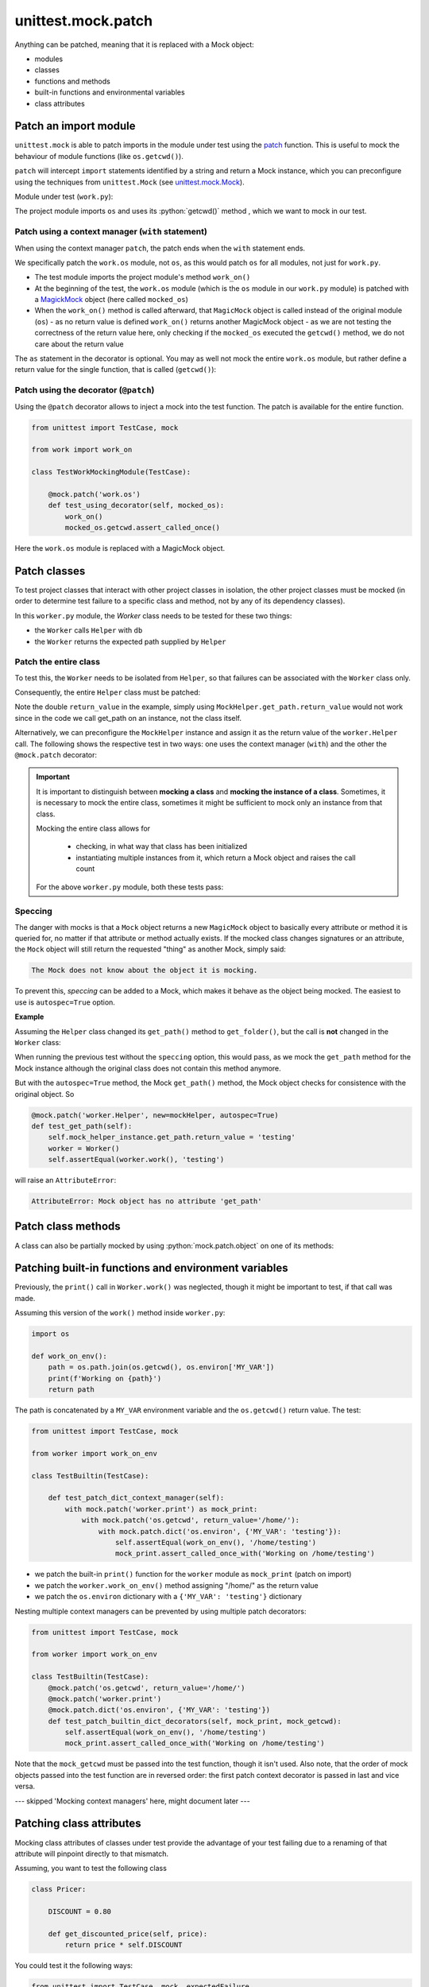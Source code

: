 unittest.mock.patch
===================

Anything can be patched, meaning that it is replaced with a Mock object:

* modules
* classes
* functions and methods
* built-in functions and environmental variables
* class attributes

Patch an import module
----------------------
``unittest.mock`` is able to patch imports in the module under test using the
`patch`_ function. This is useful to mock the behaviour of module functions
(like ``os.getcwd()``).

``patch`` will intercept ``import`` statements identified by a string and return
a Mock instance, which you can preconfigure using the techniques from ``unittest.Mock``
(see `unittest.mock.Mock <mock.ipynb>`_).

Module under test (``work.py``):

.. code-block:: python
    :caption: work.py

    import os

    def work_on():
        path = os.getcwd()
        print(f'Working on {path}')
        return path

The project module imports ``os`` and uses its :python:`getcwd()` method , which
we want to mock in our test.

Patch using a context manager (``with`` statement)
``````````````````````````````````````````````````
When using the context manager ``patch``, the patch ends when the ``with``
statement ends.

.. code-block:: python
    :caption: test_work.py

    from unittest import TestCase, mock
    from work import work_on

    class TestWorkMockingModule(TestCase):

        def test_using_context_manager(self):
            with mock.patch('work.os') as mocked_os:
                work_on()
                mocked_os.getcwd.assert_called_once()

We specifically patch the ``work.os`` module, not ``os``, as this
would patch ``os`` for all modules, not just for ``work.py``.

* The test module imports the project module's method ``work_on()``
* At the beginning of the test, the ``work.os`` module (which is the ``os``
  module in our ``work.py`` module) is patched with a `MagickMock`_ object
  (here called ``mocked_os``)
* When the ``work_on()`` method is called afterward, that ``MagicMock`` object is
  called instead of the original module (``os``) - as no return value is defined
  ``work_on()`` returns another MagicMock object - as we are not testing the
  correctness of the return value here, only checking if the ``mocked_os`` executed
  the ``getcwd()`` method, we do not care about the return value

The ``as`` statement in the decorator is optional. You may as well not mock the
entire ``work.os`` module, but rather define a return value for the single
function, that is called (``getcwd()``):

.. code-block:: python
    :caption: test_work.py

    from unittest import TestCase, mock
    from work import work_on

    class TestWorkMockingModule(TestCase):
        def test_using_return_value(self):
            with mock.patch('work.os.getcwd', return_value='testing'):
                assert work_on() == 'testing'

Patch using the decorator (``@patch``)
``````````````````````````````````````
Using the ``@patch`` decorator allows to inject a mock into the test function.
The patch is available for the entire function.

.. code-block:: python

    from unittest import TestCase, mock

    from work import work_on

    class TestWorkMockingModule(TestCase):

        @mock.patch('work.os')
        def test_using_decorator(self, mocked_os):
            work_on()
            mocked_os.getcwd.assert_called_once()

Here the ``work.os`` module is replaced with a MagicMock object.

Patch classes
-------------
To test project classes that interact with other project classes in isolation,
the other project classes must be mocked (in order to determine test failure
to a specific class and method, not by any of its dependency classes).

In this ``worker.py`` module, the `Worker` class needs to be tested for these
two things:

- the ``Worker`` calls ``Helper`` with ``db``
- the ``Worker`` returns the expected path supplied by ``Helper``

.. code-block:: python
    :caption: worker.py

    import os


    class Helper:

        def __init__(self, path):
            self.path = path

        def get_path(self):
            base_path = os.getcwd()
            return os.path.join(base_path, self.path)


    class Worker:

        def __init__(self):
            self.helper = Helper('db')

        def work(self):
            path = self.helper.get_path()
            print(f'Working on {path}')
            return path

Patch the entire class
``````````````````````
To test this, the ``Worker`` needs to be isolated from ``Helper``,
so that failures can be associated with the ``Worker`` class only.

Consequently, the entire ``Helper`` class must be patched:

.. code-block:: python
    :caption: test_worker.py

    from unittest import TestCase, mock
    from worker import Worker


    class TestWorkerModule(TestCase):

        def test_patching_class(self):
            with mock.patch('worker.Helper') as MockHelper:
                MockHelper.return_value.get_path.return_value = 'testing'
                worker = Worker()
                MockHelper.assert_called_once_with('db')
                self.assertEqual(worker.work(), 'testing')

Note the double ``return_value`` in the example, simply using
``MockHelper.get_path.return_value`` would not work since in the code
we call get_path on an instance, not the class itself.

Alternatively, we can preconfigure the ``MockHelper`` instance and
assign it as the return value of the ``worker.Helper`` call. The following
shows the respective test in two ways: one uses the context manager (``with``)
and the other the ``@mock.patch`` decorator:

.. code-block:: python
    :caption: test_worker.py

    from unittest import TestCase, mock
    from worker import Worker


    class TestWorkerModule(TestCase):

        mockHelperInstance = mock.MagicMock()
        mockHelperInstance.get_path.return_value = 'testing'

        # using patch context manager
        def test_patch_class_context_manager(self):
            with mock.patch('worker.Helper',
                            return_value=self.mockHelperInstance) as MockHelper:
                worker = Worker()
                MockHelper.assert_called_once_with('db')
                self.assertEqual(worker.work(), 'testing')

        # using patch class decorator
        @mock.patch('worker.Helper', return_value=mockHelperInstance)
        def test_patch_class_decorator(self, mock_helper):
            worker = Worker()
            mock_helper.assert_called_once_with('db')
            self.assertEqual(worker.work(), 'testing')

.. important::

    It is important to distinguish between **mocking a class** and
    **mocking the instance of a class**. Sometimes, it is necessary to mock the
    entire class, sometimes it might be sufficient to mock only an instance from
    that class.

    Mocking the entire class allows for

        * checking, in what way that class has been initialized
        * instantiating multiple instances from it, which return a Mock object and
          raises the call count

    For the above ``worker.py`` module, both these tests pass:

    .. code-block:: python
        :caption: test_worker.py

        from unittest import TestCase, mock
        from worker import Worker

        mockHelper = mock.MagicMock()


        class TestWorkerModule(TestCase):

            def setUp(self):
                mockHelper.reset_mock()
                self.mock_helper_instance = mockHelper.return_value

            @mock.patch('worker.Helper', new=mockHelper)
            def test_initialization(self):
                Worker()
                mockHelper.assert_called_once_with('db')

            @mock.patch('worker.Helper', new=mockHelper)
            def test_get_path(self):
                self.mock_helper_instance.get_path.return_value = 'testing'
                worker = Worker()
                self.assertEqual(worker.work(), 'testing')

Speccing
````````
The danger with mocks is that a ``Mock`` object returns a new ``MagicMock`` object to
basically every attribute or method it is queried for, no matter if that attribute or
method actually exists. If the mocked class changes signatures or an attribute, the
``Mock`` object will still return the requested "thing" as another Mock, simply said:

.. code-block:: none

    The Mock does not know about the object it is mocking.

To prevent this, *speccing* can be added to a Mock, which makes it behave as the object
being mocked. The easiest to use is ``autospec=True`` option.

**Example**

Assuming the ``Helper`` class changed its ``get_path()`` method to ``get_folder()``,
but the call is **not** changed in the ``Worker`` class:

.. code-block:: python
    :caption: worker.py

    import os


    class Helper:

        def __init__(self, path):
            self.path = path

        def get_folder(self):
            base_path = os.getcwd()
            return os.path.join(base_path, self.path)


    class Worker:

        def __init__(self):
            self.helper = Helper('db')

        def work(self):
            path = self.helper.get_path()
            print(f'Working on {path}')
            return path

When running the previous test without the ``speccing`` option, this would pass,
as we mock the ``get_path`` method for the Mock instance although the original
class does not contain this method anymore.

But with the ``autospec=True`` method, the Mock ``get_path()`` method, the Mock
object checks for consistence with the original object. So

.. code-block:: python

    @mock.patch('worker.Helper', new=mockHelper, autospec=True)
    def test_get_path(self):
        self.mock_helper_instance.get_path.return_value = 'testing'
        worker = Worker()
        self.assertEqual(worker.work(), 'testing')

will raise an ``AttributeError``:

.. code-block:: none

    AttributeError: Mock object has no attribute 'get_path'

Patch class methods
-------------------
A class can also be partially mocked by using :python:`mock.patch.object` on
one of its methods:

.. code-block:: python
    :caption: test_worker.py

    from unittest import TestCase, mock
    from worker import Worker, Helper


    class TestWorkerModule(TestCase):

        def test_partial_patching_decorator(self):
            with mock.patch.object(Helper, 'get_path', return_value='testing'):
                worker = Worker()
                self.assertEqual(worker.helper.path, 'db')
                self.assertEqual(worker.work(), 'testing')

        @mock.patch.object(Helper, 'get_path', return_value='testing')
        def test_partial_patching_decorator(self, mocked_helper_get_path):
            worker = Worker()
            self.assertEqual(worker.helper.path, 'db')
            self.assertEqual(worker.work(), 'testing')
            mocked_helper_get_path.assert_called_once()


Patching built-in functions and environment variables
-----------------------------------------------------
Previously, the ``print()`` call in ``Worker.work()`` was neglected, though
it might be important to test, if that call was made.

Assuming this version of the ``work()`` method inside ``worker.py``:

.. code-block:: python

    import os

    def work_on_env():
        path = os.path.join(os.getcwd(), os.environ['MY_VAR'])
        print(f'Working on {path}')
        return path

The path is concatenated by a ``MY_VAR`` environment variable and the
``os.getcwd()`` return value. The test:

.. code-block:: python

    from unittest import TestCase, mock

    from worker import work_on_env

    class TestBuiltin(TestCase):

        def test_patch_dict_context_manager(self):
            with mock.patch('worker.print') as mock_print:
                with mock.patch('os.getcwd', return_value='/home/'):
                    with mock.patch.dict('os.environ', {'MY_VAR': 'testing'}):
                        self.assertEqual(work_on_env(), '/home/testing')
                        mock_print.assert_called_once_with('Working on /home/testing')

* we patch the built-in ``print()`` function for the ``worker`` module as ``mock_print`` (patch on import)
* we patch the ``worker.work_on_env()`` method assigning "/home/" as the return value
* we patch the ``os.environ`` dictionary with a ``{'MY_VAR': 'testing'}`` dictionary

Nesting multiple context managers can be prevented by using multiple patch decorators:

.. code-block:: python

    from unittest import TestCase, mock

    from worker import work_on_env

    class TestBuiltin(TestCase):
        @mock.patch('os.getcwd', return_value='/home/')
        @mock.patch('worker.print')
        @mock.patch.dict('os.environ', {'MY_VAR': 'testing'})
        def test_patch_builtin_dict_decorators(self, mock_print, mock_getcwd):
            self.assertEqual(work_on_env(), '/home/testing')
            mock_print.assert_called_once_with('Working on /home/testing')

Note that the ``mock_getcwd`` must be passed into the test function, though it isn't used.
Also note, that the order of mock objects passed into the test function are in
reversed order: the first patch context decorator is passed in last and vice versa.


--- skipped 'Mocking context managers' here, might document later ---

Patching class attributes
-------------------------
Mocking class attributes of classes under test provide the advantage of your
test failing due to a renaming of that attribute will pinpoint directly to that
mismatch.

Assuming, you want to test the following class

.. code-block:: python

    class Pricer:

        DISCOUNT = 0.80

        def get_discounted_price(self, price):
            return price * self.DISCOUNT

You could test it the following ways:

.. code-block:: python

    from unittest import TestCase, mock, expectedFailure

    from pricer import Pricer


    class TestClassAttribute(TestCase):

        def test_patch_instance_attribute(self):
            pricer = Pricer()
            pricer.DISCOUNT = 0.5
            self.assertAlmostEqual(pricer.get_discounted_price(100), 50.0)

        def test_set_class_attribute(self):
            Pricer.DISCOUNT = 0.75
            pricer = Pricer()
            self.assertAlmostEqual(pricer.get_discounted_price(100), 75.0)

        @expectedFailure
        def test_patch_incorrect_class_attribute(self):
            with mock.patch.object(Pricer, 'PERCENTAGE', 1):
                pricer = Pricer()
                self.assertAlmostEqual(pricer.get_discounted_price(100), 100)

        def test_patch_class_attribute(self):
            with mock.patch.object(Pricer, 'DISCOUNT', 1):
                pricer = Pricer()
                self.assertAlmostEqual(pricer.get_discounted_price(100), 100)

            self.assertAlmostEqual(pricer.get_discounted_price(100), 80)

* |:-1:| **test_patch_instance_attribute**: Here, we assign the ``DISCOUNT`` attribute
  after initializing the ``Pricer()`` class. This is fairly safe, but renaming the
  attribute will fail the test **without hinting towards the mismatch**

* |:-1:| |:-1:| **test_set_class_attribute**: Here, we assign the ``DISCOUNT`` attribute before
  initializing the ``Pricer()`` class. This isn't good, as it changes the attribute
  for all later running tests

Mocking class helpers
---------------------

*NEEDS TO BE CONTINUED...*

https://yeraydiazdiaz.medium.com/what-the-mock-cheatsheet-mocking-in-python-6a71db997832


.. _patch: https://docs.python.org/3/library/unittest.mock.html#patch
.. _MagickMock: https://docs.python.org/3/library/unittest.mock.html?highlight=magicmock#unittest.mock.MagicMock
